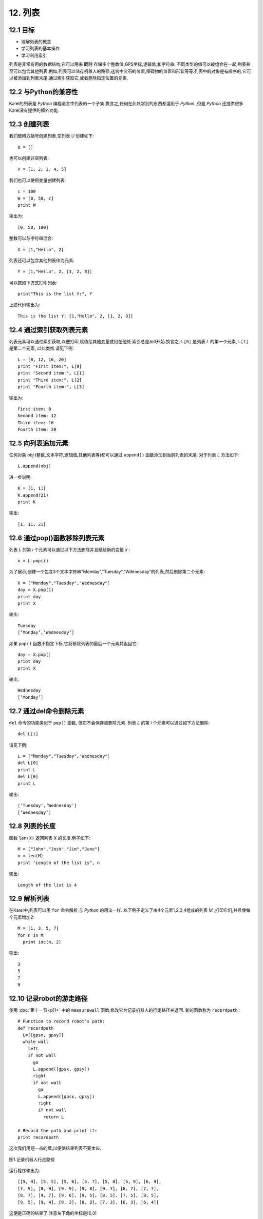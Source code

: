12. 列表
=========

12.1 目标
----------

- 理解列表的概念
- 学习列表的基本操作
- 学习利用索引

列表是非常有用的数据结构,它可以用来 **同时** 存储多个整数值,GPS坐标,逻辑值,和字符串.
不同类型的值可以被组合在一起,列表甚至可以包含其他列表.例如,列表可以储存机器人的路径,迷宫中宝石的位置,障碍物的位置和形状等等.列表中的对象是有顺序的,它可以被添加到列表末尾,通过索引获取它,或者删除指定位置的元素.


12.2 与Python的兼容性
-----------------------

Karel的列表是 *Python* 编程语言中列表的一个子集.换言之,任何在此处学到的东西都适用于 *Python* ,但是 *Python* 还提供很多Karel没有提供的额外功能.

12.3 创建列表
---------------

我们使用方括号创建列表.空列表 *U* 创建如下:

::

	U = [] 

也可以创建非空列表:

::

	V = [1, 2, 3, 4, 5]

我们也可以使用变量创建列表:

::

	c = 100
	W = [0, 50, c]
	print W

输出为:

::
	
	[0, 50, 100]

整数可以与字符串混合:

::

	X = [1,"Hello", 2]

列表还可以包含其他列表作为元素:

::

	Y = [1,"Hello", 2, [1, 2, 3]]

可以按如下方式打印列表:

::

	print"This is the list Y:", Y

上述代码输出为:

::

	This is the list Y: [1,"Hello", 2, [1, 2, 3]]


12.4 通过索引获取列表元素
---------------------------

列表元素可以通过索引获取,以便打印,赋值给其他变量或用在他处.索引总是从0开始.换言之, ``L[0]`` 是列表 *L* 的第一个元素, ``L[1]`` 是第二个元素, 以此类推.请见下例:

::

	L = [8, 12, 16, 20]
	print "First item:", L[0]
	print "Second item:", L[1]
	print "Third item:", L[2]
	print "Fourth item:", L[3]

输出为:

::

	First item: 8
	Second item: 12
	Third item: 16
	Fourth item: 20


12.5 向列表追加元素
--------------------

任何对象 *obj* (整数,文本字符,逻辑值,其他列表等)都可以通过 ``append()`` 函数添加到当前列表的末尾.
对于列表 *L* 方法如下:

::

	L.append(obj)

进一步说明:

::

	K = [1, 11]
	K.append(21)
	print K

输出:

::

	[1, 11, 21]

12.6 通过pop()函数移除列表元素
-------------------------------

列表 *L* 的第 *i* 个元素可以通过以下方法删除并且赋给新的变量 *x* :

::

	x = L.pop(i)

为了展示,创建一个包含3个文本字符串"Monday","Tuesday","Wdenesday"的列表,然后删除第二个元素:

::

	X = ["Monday","Tuesday","Wednesday"]
	day = X.pop(1)
	print day
	print X

输出:

::

	Tuesday
	[’Monday’,’Wednesday’]

如果 ``pop()`` 函数不指定下标,它将移除列表的最后一个元素并返回它:

::

	day = X.pop()
	print day
	print X

输出:

::
	
	Wednesday
	[’Monday’]

12.7 通过del命令删除元素
-------------------------

``del`` 命令的功能类似于 ``pop()`` 函数, 但它不会保存被删除元素.
列表 *L* 的第 *i* 个元素可以通过如下方法删除:

::

	del L[i]

请见下例:

::

	L = ["Monday","Tuesday","Wednesday"]
	del L[0]
	print L
	del L[0]
	print L

输出:

::

	[’Tuesday’,’Wednesday’]
	[’Wednesday’]


12.8 列表的长度
----------------

函数 ``len(X)`` 返回列表 *X* 的长度.例子如下:

::

	M = ["John","Josh","Jim","Jane"]
	n = len(M)
	print "Length of the list is", n

输出:

::

	Length of the list is 4

12.9 解析列表
--------------

在Karel中,列表可以用 ``for`` 命令解析,与 *Python* 的用法一样.
以下例子定义了由4个元素1,2,3,4组成的列表 *M* ,打印它们,并且使每个元素增加2:

::

	M = [1, 3, 5, 7]
	for n in M
	  print inc(n, 2)

输出:

::

	3
	5
	7
	9

12.10 记录robot的游走路径
---------------------------

使用 :doc:`第十一节<p11>` 中的 ``measurewall`` 函数,修改它为记录机器人的行走路径并返回.
新的函数称为 ``recordpath`` :

::

	# Function to record robot’s path:
	def recordpath
	  L=[[gpsx, gpsy]]
	  while wall
	    left
	    if not wall
	      go
	      L.append([gpsx, gpsy])
	      right
	      if not wall
	        go
	        L.append([gpsx, gpsy])
	        right
	        if not wall
	          return L

	# Record the path and print it:
	print recordpath

这次我们用短一点的墙,以便使结果列表不要太长:

.. figure:: _static/12_01.png
   :align: center
   :width: 60%

   图1.记录机器人行走路径

运行程序输出为:

::

	[[5, 4], [5, 5], [5, 6], [5, 7], [5, 8], [5, 9], [6, 9],
	[7, 9], [8, 9], [9, 9], [9, 8], [9, 7], [8, 7], [7, 7],
	[8, 7], [9, 7], [9, 6], [9, 5], [8, 5], [7, 5], [8, 5],
	[9, 5], [9, 4], [9, 3], [8, 3], [7, 3], [6, 3], [6, 4]]

这便是正确的结果了,注意左下角的坐标是[0,0]

12.11 通过列表重放robot的行走轨迹
-----------------------------------

现在我们教Karel用储存的GPS坐标路径行走.确切地说,路径点将以[gpsx,gpsy]的形式储存在列表 *L* 中.
首先我们需要定义4个函数可以分别使机器人朝向东,南,西,北.还要实现一个程序 ``gotoposition`` ,将机器人从初始位置移动到另一个新位置NEWX, NEWY:

::

	# Turn North:
	def turnnorth 
	  while not north
	    left

	# Turn East:
	def turneast
	  turnnorth
	  right

	# Turn South:
	def turnsouth
	  turneast
	  right

	# Turn West:
	def turnwest
	  turnnorth
	  left

	# Move from the current position to
	# a new position [NEWX, NEWY]:
	def gotoposition
	  # Horizontal direction first:
	  posx = gpsx
	  if posx < NEWX
	    turneast
	    repeat dec(NEWX, posx)
	      go
	  else
	    turnwest
	    repeat dec(posx, NEWX)
	      go

	  # Vertical direction:
	  posy = gpsy
	  if posy < NEWY
	    turnnorth
	    repeat dec(NEWY, posy)
	      go
	  else
	    turnsouth
	    repeat dec(posy, NEWY)
	      go

正如你所见,上述程序并没有假设新的位置紧邻当前位置,这使得 ``gotoposition`` 具有更一般的应用.
最后一步很简单,只需解析列表 *L* ,将机器人引向新的位置:

::

	# Parse list L, always go to the
	# next position:
	def playlist
	  n = len(L)
	  i = 0
	  repeat n
	    newpair = L[i]
	    NEWX = newpair[0]
	    NEWY = newpair[1]
	    gotoposition
	    inc(i)

之所以需要借助变量 *newpair* 是因为Karel不支持双下标索引.
接下来就可以用样例路径列表 *L* 来测试:

::

	# Sample list L:
	L = [[3, 10], [5, 5], [10, 10], [1, 1]]
	# We need these two global variables:
	NEWX = gpsx
	NEWY = gpsy
	# Go!
	playlist

读者可以看到全局变量 *NEWX* , *NEWY* , *L* 的使用.
这虽不是最好的编程实践,但由于Karel语言的函数暂不接受参数,这是权宜之策.
未来将考虑实现传递函数参数功能.

12.12 记录宝石位置
-------------------

宝石随机分散在迷宫周围.每个方块有可能包含多个宝石.
机器人需要沿着迷宫边走一圈,记录宝石的位置和数量,储存在一个列表中.
列表元素的形式为[gpsx,gpsy, number]. 最后打印出这个列表.

.. figure:: _static/12_02.png
   :align: center
   :width: 60%

   图2.宝石随机分散在迷宫周围

以下程序可以解决这个问题.首先写一个函数 ``countgems`` 数方块中的宝石并返回其数目:

::

	def countgems
	  num = 0
	  # Collect all gems:
	  while gem
	    get
	    inc(num)

	  # Put the gems back:
	  repeat num
	    put

	  return num

用以上函数就可以获得想要的列表了:

::

	# Locate all gems:
	def locategems
	  repeat 4
	    while not wall
	      go
	      if gem
	        L.append([gpsx,gpsy, countgems])
	    left

	  return L

	# Call the main function:
	L = []
	listofgems = locategems
	print "Here is the report:" 
	print listofgems

输出为:

::

	Here is the report:
	[[2, 0, 3], [4, 0, 1], [7, 0, 2], [10, 0, 7], [14, 0, 1],
	[14, 2, 4], [14, 6, 4], [14, 10, 2], [11, 11, 2], [7, 11, 3],
	[6, 11, 1], [2, 11, 2], [0, 11, 1], [0, 9, 1], [0, 6, 3],
	[0, 3, 2]]


12.12 列表中的列表
-------------------

在一些程序中我们遇见列表包含其他列表.在其他编程语言中,嵌入列表的元素可以通过多重下标访问.在Karel中,暂不支持此功能,但这根本不是个事! 看下面的例子,使用上例的列表 *L* ,创建只包含宝石数目(不包含坐标)的列表 *L2* :

::

	L2 = []
	for x in L
	  L2.append(x[2])
	print "Skipping the coordinates:"
	print L2 

